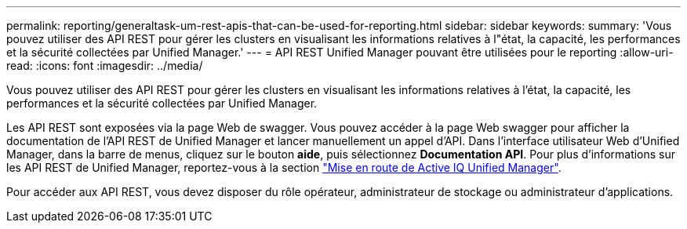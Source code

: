 ---
permalink: reporting/generaltask-um-rest-apis-that-can-be-used-for-reporting.html 
sidebar: sidebar 
keywords:  
summary: 'Vous pouvez utiliser des API REST pour gérer les clusters en visualisant les informations relatives à l"état, la capacité, les performances et la sécurité collectées par Unified Manager.' 
---
= API REST Unified Manager pouvant être utilisées pour le reporting
:allow-uri-read: 
:icons: font
:imagesdir: ../media/


[role="lead"]
Vous pouvez utiliser des API REST pour gérer les clusters en visualisant les informations relatives à l'état, la capacité, les performances et la sécurité collectées par Unified Manager.

Les API REST sont exposées via la page Web de swagger. Vous pouvez accéder à la page Web swagger pour afficher la documentation de l'API REST de Unified Manager et lancer manuellement un appel d'API. Dans l'interface utilisateur Web d'Unified Manager, dans la barre de menus, cliquez sur le bouton *aide*, puis sélectionnez *Documentation API*. Pour plus d'informations sur les API REST de Unified Manager, reportez-vous à la section link:../api-automation/concept-getting-started-with-getting-started-with-um-apis.html["Mise en route de Active IQ Unified Manager"].

Pour accéder aux API REST, vous devez disposer du rôle opérateur, administrateur de stockage ou administrateur d'applications.
